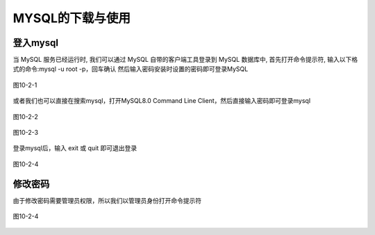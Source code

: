 
MYSQL的下载与使用
===================================

登入mysql
~~~~~~~~~~~~~~~~~
当 MySQL 服务已经运行时, 我们可以通过 MySQL 自带的客户端工具登录到 MySQL 数据库中, 首先打开命令提示符, 输入以下格式的命令:mysql -u root -p，回车确认
然后输入密码安装时设置的密码即可登录MySQL

.. figure:: ../media/10-2-1.png
    :align: center
    :alt: 

    图10-2-1

或者我们也可以直接在搜索mysql，打开MySQL8.0 Command Line Client，然后直接输入密码即可登录mysql

.. figure:: ../media/10-2-2.png
    :align: center
    :alt: 

    图10-2-2

.. figure:: ../media/10-2-3.png
    :align: center
    :alt: 

    图10-2-3

登录mysql后，输入 exit 或 quit 即可退出登录

.. figure:: ../media/10-2-4.png
    :align: center
    :alt: 

    图10-2-4

修改密码
~~~~~~~~~~~~~~~~~~~~~~~~~~~

由于修改密码需要管理员权限，所以我们以管理员身份打开命令提示符

.. figure:: ../media/10-2-4.png
    :align: center
    :alt: 

    图10-2-4



    
